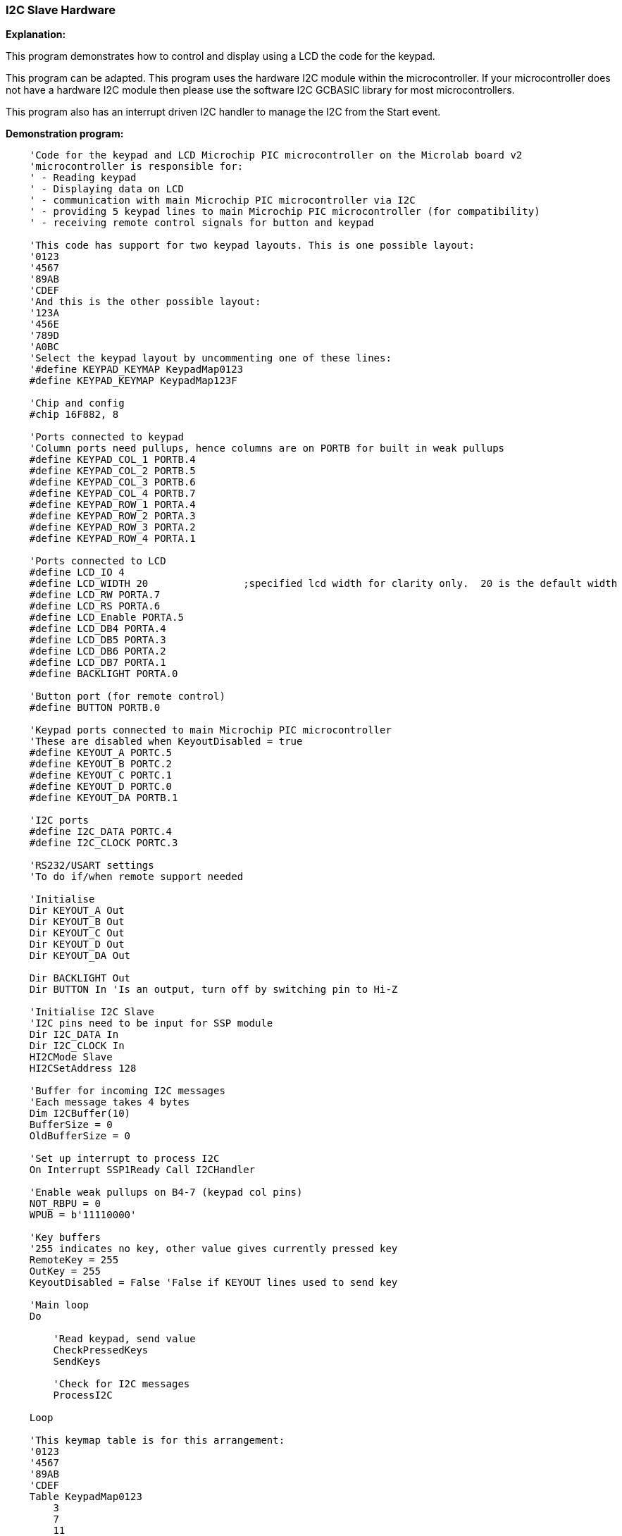 === I2C Slave Hardware

*Explanation:*

This program demonstrates how to control and display using a LCD the code for the keypad.

This program can be adapted. This program uses the hardware I2C module within the microcontroller.  If your microcontroller does not have a hardware I2C module then please use the software I2C GCBASIC library for most microcontrollers.

This program also has an interrupt driven I2C handler to manage the I2C from the Start event.

*Demonstration program:*
----
    'Code for the keypad and LCD Microchip PIC microcontroller on the Microlab board v2
    'microcontroller is responsible for:
    ' - Reading keypad
    ' - Displaying data on LCD
    ' - communication with main Microchip PIC microcontroller via I2C
    ' - providing 5 keypad lines to main Microchip PIC microcontroller (for compatibility)
    ' - receiving remote control signals for button and keypad

    'This code has support for two keypad layouts. This is one possible layout:
    '0123
    '4567
    '89AB
    'CDEF
    'And this is the other possible layout:
    '123A
    '456E
    '789D
    'A0BC
    'Select the keypad layout by uncommenting one of these lines:
    '#define KEYPAD_KEYMAP KeypadMap0123
    #define KEYPAD_KEYMAP KeypadMap123F

    'Chip and config
    #chip 16F882, 8

    'Ports connected to keypad
    'Column ports need pullups, hence columns are on PORTB for built in weak pullups
    #define KEYPAD_COL_1 PORTB.4
    #define KEYPAD_COL_2 PORTB.5
    #define KEYPAD_COL_3 PORTB.6
    #define KEYPAD_COL_4 PORTB.7
    #define KEYPAD_ROW_1 PORTA.4
    #define KEYPAD_ROW_2 PORTA.3
    #define KEYPAD_ROW_3 PORTA.2
    #define KEYPAD_ROW_4 PORTA.1

    'Ports connected to LCD
    #define LCD_IO 4
    #define LCD_WIDTH 20                ;specified lcd width for clarity only.  20 is the default width
    #define LCD_RW PORTA.7
    #define LCD_RS PORTA.6
    #define LCD_Enable PORTA.5
    #define LCD_DB4 PORTA.4
    #define LCD_DB5 PORTA.3
    #define LCD_DB6 PORTA.2
    #define LCD_DB7 PORTA.1
    #define BACKLIGHT PORTA.0

    'Button port (for remote control)
    #define BUTTON PORTB.0

    'Keypad ports connected to main Microchip PIC microcontroller
    'These are disabled when KeyoutDisabled = true
    #define KEYOUT_A PORTC.5
    #define KEYOUT_B PORTC.2
    #define KEYOUT_C PORTC.1
    #define KEYOUT_D PORTC.0
    #define KEYOUT_DA PORTB.1

    'I2C ports
    #define I2C_DATA PORTC.4
    #define I2C_CLOCK PORTC.3

    'RS232/USART settings
    'To do if/when remote support needed

    'Initialise
    Dir KEYOUT_A Out
    Dir KEYOUT_B Out
    Dir KEYOUT_C Out
    Dir KEYOUT_D Out
    Dir KEYOUT_DA Out

    Dir BACKLIGHT Out
    Dir BUTTON In 'Is an output, turn off by switching pin to Hi-Z

    'Initialise I2C Slave
    'I2C pins need to be input for SSP module
    Dir I2C_DATA In
    Dir I2C_CLOCK In
    HI2CMode Slave
    HI2CSetAddress 128

    'Buffer for incoming I2C messages
    'Each message takes 4 bytes
    Dim I2CBuffer(10)
    BufferSize = 0
    OldBufferSize = 0

    'Set up interrupt to process I2C
    On Interrupt SSP1Ready Call I2CHandler

    'Enable weak pullups on B4-7 (keypad col pins)
    NOT_RBPU = 0
    WPUB = b'11110000'

    'Key buffers
    '255 indicates no key, other value gives currently pressed key
    RemoteKey = 255
    OutKey = 255
    KeyoutDisabled = False 'False if KEYOUT lines used to send key

    'Main loop
    Do

        'Read keypad, send value
        CheckPressedKeys
        SendKeys

        'Check for I2C messages
        ProcessI2C

    Loop

    'This keymap table is for this arrangement:
    '0123
    '4567
    '89AB
    'CDEF
    Table KeypadMap0123
        3
        7
        11
        15
        2
        6
        10
        14
        1
        5
        9
        13
        0
        4
        8
        12
    End Table

    'This keymap table is for this arrangement:
    '123F
    '456E
    '789D
    'A0BC
    Table KeypadMap123F
        15
        14
        13
        12
        3
        6
        9
        11
        2
        5
        8
        0
        1
        4
        7
        10
    End Table

    Sub CheckPressedKeys
        'Subroutine to:
        ' - Read keypad
        ' - Check remote keypress
        ' - Decide which key to output

        'Read keypad
        If RemoteKey <> 255 Then
            OutKey = RemoteKey
        Else
            EnableKeypad
            OutKey = KeypadData

        End If

    End Sub

    Sub EnableKeypad
        'Disable LCD so that keypad can be activated
        Set LCD_RW Off 'Write mode, don't let LCD write

        'Re-init keypad
        InitKeypad

    End Sub

    Sub I2CHandler
        'Handle I2C interrupt
        'SSPIF doesn't trigger for stop condition, only start!

        'If buffer full flag set, read

        Do While HI2CHasData
            HI2CReceive DataIn

            'Sending code
            If BufferSize = 0 Then
                LastI2CWasRead = False
                'Detect read address
                If DataIn = 129 Then
                    LastI2CWasRead = True

                    HI2CSend OutKey

                    KeyoutDisabled = True
                    Dir KEYOUT_A In
                    Dir KEYOUT_B In
                    Dir KEYOUT_C In
                    Dir KEYOUT_D In
                    Dir KEYOUT_DA In

                    Exit Sub
                End If
            End If

            If BufferSize < 10 Then I2CBuffer(BufferSize) = DataIn
            BufferSize += 1
        Loop

    End Sub

    Sub SendKeys

        'Don't run if not using KEYOUT lines
        If KeyoutDisabled Then Exit Sub

        'Send pressed keys
        If OutKey <> 255 Then
            'If there is a key pressed, set output lines
            If OutKey.0 Then
                KEYOUT_A = 1
            Else
                KEYOUT_A = 0
            End If
            If OutKey.1 Then
                KEYOUT_B = 1
            Else
                KEYOUT_B = 0
            End If
            If OutKey.2 Then
                KEYOUT_C = 1
            Else
                KEYOUT_C = 0
            End If
            If OutKey.3 Then
                KEYOUT_D = 1
            Else
                KEYOUT_D = 0
            End If

            KEYOUT_DA = 1
        Else
            'If no key pressed, clear data available line to main Microchip PIC microcontroller
            KEYOUT_DA = 0
        End If

    End Sub

    Sub ProcessI2C

        If HI2CStopped Then
            IntOff

            If LastI2CWasRead Then BufferSize = 0

            If BufferSize <> 0 Then
                OldBufferSize = BufferSize
                BufferSize = 0
            End If
            IntOn
        End If

        If OldBufferSize <> 0 Then

            CmdControl = I2CBuffer(1)

            'Set backlight
            If CmdControl.6 = On Then
                Set BACKLIGHT On
            Else
                Set BACKLIGHT Off
            End If

            'Set R/S bit
            LCD_RS = CmdControl.4

            'Send bytes to LCD
            LCDDataBytes = CmdControl And 0x0F
            If LCDDataBytes > 0 Then
                For CurrSendByte = 1 To LCDDataBytes
                    LCDWriteByte I2CBuffer(LCDDataBytes + 1)
                Next
            End If
            'LCDWriteByte I2CBuffer(2)

            OldBufferSize = 0
        End If

    End Sub
----
